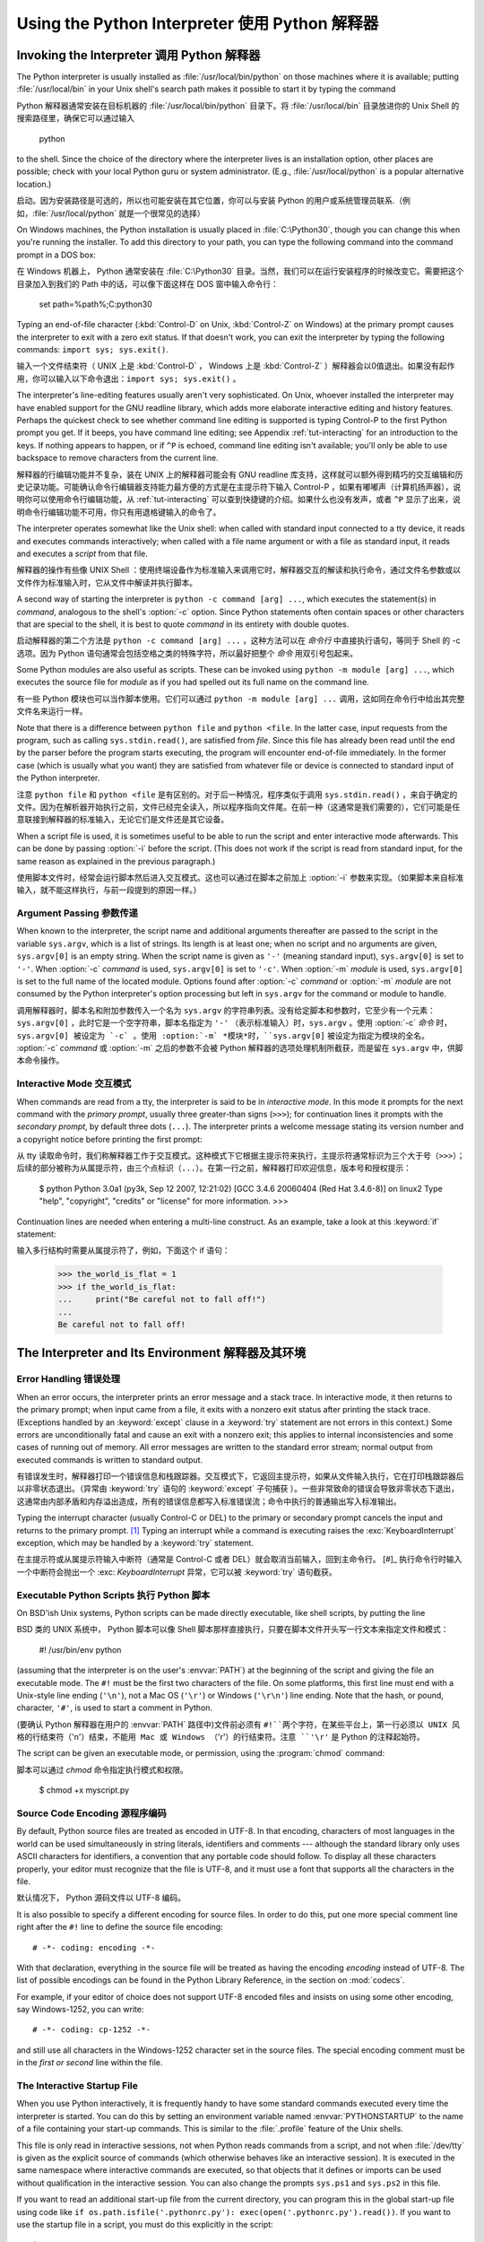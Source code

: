 .. _tut-using:

****************************
Using the Python Interpreter 使用 Python 解释器
****************************


.. _tut-invoking:

Invoking the Interpreter 调用 Python 解释器
========================

The Python interpreter is usually installed as :file:`/usr/local/bin/python` on
those machines where it is available; putting :file:`/usr/local/bin` in your
Unix shell's search path makes it possible to start it by typing the command ::

Python 解释器通常安装在目标机器的 :file:`/usr/local/bin/python` 目录下。将 :file:`/usr/local/bin` 目录放进你的 Unix Shell 的搜索路径里，确保它可以通过输入

   python

to the shell.  Since the choice of the directory where the interpreter lives is
an installation option, other places are possible; check with your local Python
guru or system administrator.  (E.g., :file:`/usr/local/python` is a popular
alternative location.)

启动。因为安装路径是可选的，所以也可能安装在其它位置，你可以与安装 Python 的用户或系统管理员联系.（例如，:file:`/usr/local/python` 就是一个很常见的选择）

On Windows machines, the Python installation is usually placed in
:file:`C:\Python30`, though you can change this when you're running the
installer.  To add this directory to your path,  you can type the following
command into the command prompt in a DOS box::

在 Windows 机器上， Python 通常安装在 :file:`C:\Python30` 目录。当然，我们可以在运行安装程序的时候改变它。需要把这个目录加入到我们的 Path 中的话，可以像下面这样在 DOS 窗中输入命令行：

   set path=%path%;C:\python30

Typing an end-of-file character (:kbd:`Control-D` on Unix, :kbd:`Control-Z` on
Windows) at the primary prompt causes the interpreter to exit with a zero exit
status.  If that doesn't work, you can exit the interpreter by typing the
following commands: ``import sys; sys.exit()``.

输入一个文件结束符（ UNIX 上是 :kbd:`Control-D` ， Windows 上是 :kbd:`Control-Z` ）解释器会以0值退出。如果没有起作用，你可以输入以下命令退出：``import sys; sys.exit()`` 。

The interpreter's line-editing features usually aren't very sophisticated.  On
Unix, whoever installed the interpreter may have enabled support for the GNU
readline library, which adds more elaborate interactive editing and history
features. Perhaps the quickest check to see whether command line editing is
supported is typing Control-P to the first Python prompt you get.  If it beeps,
you have command line editing; see Appendix :ref:`tut-interacting` for an
introduction to the keys.  If nothing appears to happen, or if ``^P`` is echoed,
command line editing isn't available; you'll only be able to use backspace to
remove characters from the current line.

解释器的行编辑功能并不复杂，装在 UNIX 上的解释器可能会有 GNU readline 库支持，这样就可以额外得到精巧的交互编辑和历史记录功能。可能确认命令行编辑器支持能力最方便的方式是在主提示符下输入 Control-P ，如果有嘟嘟声（计算机扬声器），说明你可以使用命令行编辑功能，从 :ref:`tut-interacting` 可以查到快捷键的介绍。如果什么也没有发声，或者 ``^P`` 显示了出来，说明命令行编辑功能不可用，你只有用退格键输入的命令了。

The interpreter operates somewhat like the Unix shell: when called with standard
input connected to a tty device, it reads and executes commands interactively;
when called with a file name argument or with a file as standard input, it reads
and executes a *script* from that file.

解释器的操作有些像 UNIX Shell ：使用终端设备作为标准输入来调用它时，解释器交互的解读和执行命令，通过文件名参数或以文件作为标准输入时，它从文件中解读并执行脚本。

A second way of starting the interpreter is ``python -c command [arg] ...``,
which executes the statement(s) in *command*, analogous to the shell's
:option:`-c` option.  Since Python statements often contain spaces or other
characters that are special to the shell, it is best to quote  *command* in its
entirety with double quotes.

启动解释器的第二个方法是 ``python -c command [arg] ...`` ，这种方法可以在 *命令行* 中直接执行语句，等同于 Shell 的 -c 选项。因为 Python 语句通常会包括空格之类的特殊字符，所以最好把整个 *命令* 用双引号包起来。

Some Python modules are also useful as scripts.  These can be invoked using
``python -m module [arg] ...``, which executes the source file for *module* as
if you had spelled out its full name on the command line.

有一些 Python 模块也可以当作脚本使用。它们可以通过 ``python -m module [arg] ...`` 调用，这如同在命令行中给出其完整文件名来运行一样。

Note that there is a difference between ``python file`` and ``python <file``.
In the latter case, input requests from the program, such as calling
``sys.stdin.read()``, are satisfied from *file*.  Since this file has already
been read until the end by the parser before the program starts executing, the
program will encounter end-of-file immediately.  In the former case (which is
usually what you want) they are satisfied from whatever file or device is
connected to standard input of the Python interpreter.

注意 ``python file`` 和 ``python <file`` 是有区别的。对于后一种情况，程序类似于调用 ``sys.stdin.read()`` ，来自于确定的文件。因为在解析器开始执行之前，文件已经完全读入，所以程序指向文件尾。在前一种（这通常是我们需要的），它们可能是任意联接到解释器的标准输入，无论它们是文件还是其它设备。

When a script file is used, it is sometimes useful to be able to run the script
and enter interactive mode afterwards.  This can be done by passing :option:`-i`
before the script.  (This does not work if the script is read from standard
input, for the same reason as explained in the previous paragraph.)

使用脚本文件时，经常会运行脚本然后进入交互模式。这也可以通过在脚本之前加上 :option:`-i` 参数来实现。（如果脚本来自标准输入，就不能这样执行，与前一段提到的原因一样。）

.. _tut-argpassing:

Argument Passing 参数传递
----------------

When known to the interpreter, the script name and additional arguments
thereafter are passed to the script in the variable ``sys.argv``, which is a
list of strings.  Its length is at least one; when no script and no arguments
are given, ``sys.argv[0]`` is an empty string.  When the script name is given as
``'-'`` (meaning  standard input), ``sys.argv[0]`` is set to ``'-'``.  When
:option:`-c` *command* is used, ``sys.argv[0]`` is set to ``'-c'``.  When
:option:`-m` *module* is used, ``sys.argv[0]``  is set to the full name of the
located module.  Options found after  :option:`-c` *command* or :option:`-m`
*module* are not consumed  by the Python interpreter's option processing but
left in ``sys.argv`` for  the command or module to handle.

调用解释器时，脚本名和附加参数传入一个名为 ``sys.argv`` 的字符串列表。没有给定脚本和参数时，它至少有一个元素：``sys.argv[0]`` ，此时它是一个空字符串，脚本名指定为 ``'-'`` （表示标准输入）时，``sys.argv`` 。使用 :option:`-c` *命令* 时，``sys.argv[0] 被设定为 `-c` 。使用 :option:`-m` *模块*时，``sys.argv[0]`` 被设定为指定为模块的全名。 :option:`-c` *command* 或 :option:`-m` 之后的参数不会被 Python 解释器的选项处理机制所截获，而是留在 ``sys.argv`` 中，供脚本命令操作。

.. _tut-interactive:

Interactive Mode 交互模式
----------------

When commands are read from a tty, the interpreter is said to be in *interactive
mode*.  In this mode it prompts for the next command with the *primary prompt*,
usually three greater-than signs (``>>>``); for continuation lines it prompts
with the *secondary prompt*, by default three dots (``...``). The interpreter
prints a welcome message stating its version number and a copyright notice
before printing the first prompt::

从 tty 读取命令时，我们称解释器工作于交互模式。这种模式下它根据主提示符来执行，主提示符通常标识为三个大于号（``>>>``）；后续的部分被称为从属提示符，由三个点标识（``...``）。在第一行之前，解释器打印欢迎信息，版本号和授权提示：

   $ python
   Python 3.0a1 (py3k, Sep 12 2007, 12:21:02)
   [GCC 3.4.6 20060404 (Red Hat 3.4.6-8)] on linux2
   Type "help", "copyright", "credits" or "license" for more information.
   >>>

.. XXX update for final release of Python 3.0

Continuation lines are needed when entering a multi-line construct. As an
example, take a look at this :keyword:`if` statement::

输入多行结构时需要从属提示符了，例如，下面这个 if 语句：

   >>> the_world_is_flat = 1
   >>> if the_world_is_flat:
   ...     print("Be careful not to fall off!")
   ... 
   Be careful not to fall off!


.. _tut-interp:

The Interpreter and Its Environment 解释器及其环境
===================================


.. _tut-error:

Error Handling 错误处理
--------------

When an error occurs, the interpreter prints an error message and a stack trace.
In interactive mode, it then returns to the primary prompt; when input came from
a file, it exits with a nonzero exit status after printing the stack trace.
(Exceptions handled by an :keyword:`except` clause in a :keyword:`try` statement
are not errors in this context.)  Some errors are unconditionally fatal and
cause an exit with a nonzero exit; this applies to internal inconsistencies and
some cases of running out of memory.  All error messages are written to the
standard error stream; normal output from executed commands is written to
standard output.

有错误发生时，解释器打印一个错误信息和栈跟踪器。交互模式下，它返回主提示符，如果从文件输入执行，它在打印栈跟踪器后以非零状态退出。（异常由 :keyword:`try` 语句的 :keyword:`except` 子句捕获 ）。一些非常致命的错误会导致非零状态下退出，这通常由内部矛盾和内存溢出造成，所有的错误信息都写入标准错误流；命令中执行的普通输出写入标准输出。

Typing the interrupt character (usually Control-C or DEL) to the primary or
secondary prompt cancels the input and returns to the primary prompt. [#]_
Typing an interrupt while a command is executing raises the
:exc:`KeyboardInterrupt` exception, which may be handled by a :keyword:`try`
statement.

在主提示符或从属提示符输入中断符（通常是 Control-C 或者 DEL）就会取消当前输入，回到主命令行。 [#]_ 执行命令行时输入一个中断符会抛出一个 :exc: `KeyboardInterrupt` 异常，它可以被 :keyword:`try` 语句截获。

.. _tut-scripts:

Executable Python Scripts 执行 Python 脚本
-------------------------

On BSD'ish Unix systems, Python scripts can be made directly executable, like
shell scripts, by putting the line ::

BSD 类的 UNIX 系统中， Python 脚本可以像 Shell 脚本那样直接执行，只要在脚本文件开头写一行文本来指定文件和模式：


   #! /usr/bin/env python

(assuming that the interpreter is on the user's :envvar:`PATH`) at the beginning
of the script and giving the file an executable mode.  The ``#!`` must be the
first two characters of the file.  On some platforms, this first line must end
with a Unix-style line ending (``'\n'``), not a Mac OS (``'\r'``) or Windows
(``'\r\n'``) line ending.  Note that the hash, or pound, character, ``'#'``, is
used to start a comment in Python.

(要确认 Python 解释器在用户的 :envvar:`PATH` 路径中)文件前必须有 ``#!``两个字符，在某些平台上，第一行必须以 UNIX 风格的行结束符（``'\n'``）结束，不能用 Mac 或 Windows （``'\r'``）的行结束符。注意 ``'\r'`` 是 Python 的注释起始符。

The script can be given an executable mode, or permission, using the
:program:`chmod` command::

脚本可以通过 `chmod` 命令指定执行模式和权限。

   $ chmod +x myscript.py


Source Code Encoding 源程序编码
--------------------

By default, Python source files are treated as encoded in UTF-8.  In that
encoding, characters of most languages in the world can be used simultaneously
in string literals, identifiers and comments --- although the standard library
only uses ASCII characters for identifiers, a convention that any portable code
should follow.  To display all these characters properly, your editor must
recognize that the file is UTF-8, and it must use a font that supports all the
characters in the file.

默认情况下， Python 源码文件以 UTF-8 编码。

It is also possible to specify a different encoding for source files.  In order
to do this, put one more special comment line right after the ``#!`` line to
define the source file encoding::

   # -*- coding: encoding -*- 

With that declaration, everything in the source file will be treated as having
the encoding *encoding* instead of UTF-8.  The list of possible encodings can be
found in the Python Library Reference, in the section on :mod:`codecs`.

For example, if your editor of choice does not support UTF-8 encoded files and
insists on using some other encoding, say Windows-1252, you can write::

   # -*- coding: cp-1252 -*-

and still use all characters in the Windows-1252 character set in the source
files.  The special encoding comment must be in the *first or second* line
within the file.


.. _tut-startup:

The Interactive Startup File
----------------------------

When you use Python interactively, it is frequently handy to have some standard
commands executed every time the interpreter is started.  You can do this by
setting an environment variable named :envvar:`PYTHONSTARTUP` to the name of a
file containing your start-up commands.  This is similar to the :file:`.profile`
feature of the Unix shells.

.. % XXX This should probably be dumped in an appendix, since most people
.. % don't use Python interactively in non-trivial ways.

This file is only read in interactive sessions, not when Python reads commands
from a script, and not when :file:`/dev/tty` is given as the explicit source of
commands (which otherwise behaves like an interactive session).  It is executed
in the same namespace where interactive commands are executed, so that objects
that it defines or imports can be used without qualification in the interactive
session. You can also change the prompts ``sys.ps1`` and ``sys.ps2`` in this
file.

If you want to read an additional start-up file from the current directory, you
can program this in the global start-up file using code like ``if
os.path.isfile('.pythonrc.py'): exec(open('.pythonrc.py').read())``.
If you want to use the startup file in a script, you must do this explicitly
in the script::

   import os
   filename = os.environ.get('PYTHONSTARTUP')
   if filename and os.path.isfile(filename):
       exec(open(filename).read())


.. rubric:: Footnotes

.. [#] A problem with the GNU Readline package may prevent this.

